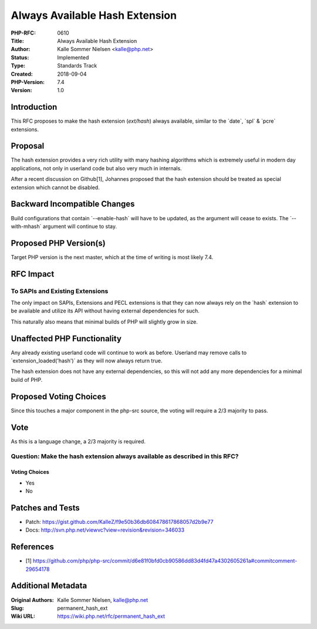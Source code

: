 Always Available Hash Extension
===============================

:PHP-RFC: 0610
:Title: Always Available Hash Extension
:Author: Kalle Sommer Nielsen <kalle@php.net>
:Status: Implemented
:Type: Standards Track
:Created: 2018-09-04
:PHP-Version: 7.4
:Version: 1.0

Introduction
------------

This RFC proposes to make the hash extension (`ext/hash`) always
available, similar to the \`date`, \`spl\` & \`pcre\` extensions.

Proposal
--------

The hash extension provides a very rich utility with many hashing
algorithms which is extremely useful in modern day applications, not
only in userland code but also very much in internals.

After a recent discussion on Github[1], Johannes proposed that the hash
extension should be treated as special extension which cannot be
disabled.

Backward Incompatible Changes
-----------------------------

Build configurations that contain \`--enable-hash\` will have to be
updated, as the argument will cease to exists. The \`--with-mhash\`
argument will continue to stay.

Proposed PHP Version(s)
-----------------------

Target PHP version is the next master, which at the time of writing is
most likely 7.4.

RFC Impact
----------

To SAPIs and Existing Extensions
~~~~~~~~~~~~~~~~~~~~~~~~~~~~~~~~

The only impact on SAPIs, Extensions and PECL extensions is that they
can now always rely on the \`hash\` extension to be available and
utilize its API without having external dependencies for such.

This naturally also means that minimal builds of PHP will slightly grow
in size.

Unaffected PHP Functionality
----------------------------

Any already existing userland code will continue to work as before.
Userland may remove calls to \`extension_loaded('hash')\` as they will
now always return true.

The hash extension does not have any external dependencies, so this will
not add any more dependencies for a minimal build of PHP.

Proposed Voting Choices
-----------------------

Since this touches a major component in the php-src source, the voting
will require a 2/3 majority to pass.

Vote
----

As this is a language change, a 2/3 majority is required.

Question: Make the hash extension always available as described in this RFC?
~~~~~~~~~~~~~~~~~~~~~~~~~~~~~~~~~~~~~~~~~~~~~~~~~~~~~~~~~~~~~~~~~~~~~~~~~~~~

Voting Choices
^^^^^^^^^^^^^^

-  Yes
-  No

Patches and Tests
-----------------

-  Patch:
   https://gist.github.com/KalleZ/f9e50b36db608478617868057d2b9e77
-  Docs: http://svn.php.net/viewvc?view=revision&revision=346033

References
----------

-  [1]
   https://github.com/php/php-src/commit/d6e81f0bfd0cb90586dd83d4fd47a4302605261a#commitcomment-29654178

Additional Metadata
-------------------

:Original Authors: Kalle Sommer Nielsen, kalle@php.net
:Slug: permanent_hash_ext
:Wiki URL: https://wiki.php.net/rfc/permanent_hash_ext
